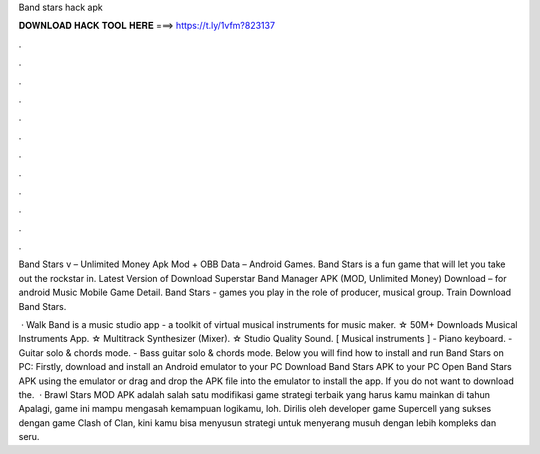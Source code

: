 Band stars hack apk



𝐃𝐎𝐖𝐍𝐋𝐎𝐀𝐃 𝐇𝐀𝐂𝐊 𝐓𝐎𝐎𝐋 𝐇𝐄𝐑𝐄 ===> https://t.ly/1vfm?823137



.



.



.



.



.



.



.



.



.



.



.



.

Band Stars v – Unlimited Money Apk Mod + OBB Data – Android Games. Band Stars is a fun game that will let you take out the rockstar in. Latest Version of Download Superstar Band Manager APK (MOD, Unlimited Money) Download – for android Music Mobile Game Detail. Band Stars - games you play in the role of producer, musical group. Train Download Band Stars.

 · Walk Band is a music studio app - a toolkit of virtual musical instruments for music maker. ☆ 50M+ Downloads Musical Instruments App. ☆ Multitrack Synthesizer (Mixer). ☆ Studio Quality Sound. [ Musical instruments ] - Piano keyboard. - Guitar solo & chords mode. - Bass guitar solo & chords mode. Below you will find how to install and run Band Stars on PC: Firstly, download and install an Android emulator to your PC Download Band Stars APK to your PC Open Band Stars APK using the emulator or drag and drop the APK file into the emulator to install the app. If you do not want to download the.  · Brawl Stars MOD APK adalah salah satu modifikasi game strategi terbaik yang harus kamu mainkan di tahun Apalagi, game ini mampu mengasah kemampuan logikamu, loh. Dirilis oleh developer game Supercell yang sukses dengan game Clash of Clan, kini kamu bisa menyusun strategi untuk menyerang musuh dengan lebih kompleks dan seru.
